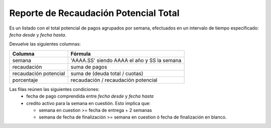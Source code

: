 .. _potencial_total:

Reporte de Recaudación Potencial Total
======================================

Es un listado con el total potencial de pagos agrupados por semana, efectuados en un intervalo de tiempo especificado: *fecha desde* y *fecha hasta*.

Devuelve las siguientes columnas:

+----------------------+--------------------------------------------------------+
|Columna               |Fórmula                                                 |
+======================+========================================================+
|semana                |'AAAA.SS' siendo AAAA el año y SS la semana             |
+----------------------+--------------------------------------------------------+
|recaudación           |suma de pagos                                           |
+----------------------+--------------------------------------------------------+
|recaudación potencial |suma de (deuda total / cuotas)                          |
+----------------------+--------------------------------------------------------+
|porcentaje            |recaudación / recaudación potencial                     |
+----------------------+--------------------------------------------------------+

Las filas reúnen las siguientes condiciones:
 * fecha de pago comprendida entre *fecha desde* y *fecha hasta*
 * credito activo para la semana en cuestión. 
   Esto implica que:

   * semana en cuestion >= fecha de entrega + 2 semanas
   * semana de fecha de finalización >= semana en cuestion ó fecha de finalización en blanco.
